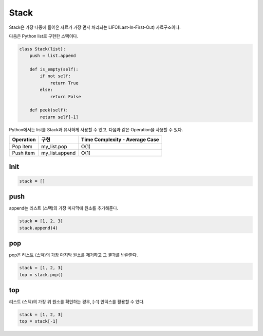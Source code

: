 ======
Stack
======

Stack은 가장 나중에 들어온 자료가 가장 먼저 처리되는 LIFO(Last-In-First-Out) 자료구조이다.

다음은 Python list로 구현한 스택이다.

.. code-block:: python

    class Stack(list):
        push = list.append
        
        def is_empty(self):
            if not self:
                return True
            else:
                return False

        def peek(self):
            return self[-1]


Python에서는 list를 Stack과 유사하게 사용할 수 있고, 다음과 같은 Operation을 사용할 수 있다.

==========  ===============  ===============================
Operation   구현              Time Complexity - Average Case
==========  ===============  ===============================
Pop item     my_list.pop     O(1)
Push item    my_list.append  O(1)
==========  ===============  ===============================


Init
=====

.. code-block:: python

    stack = []


push
=====

append는 리스트 (스택)의 가장 마지막에 원소를 추가해준다.

.. code-block:: python

    stack = [1, 2, 3]
    stack.append(4)


pop
====

pop은 리스트 (스택)의 가장 마지막 원소를 제거하고 그 결과를 반환한다.

.. code-block:: python

    stack = [1, 2, 3]
    top = stack.pop()


top
====

리스트 (스택)의 가장 위 원소를 확인하는 경우, [-1] 인덱스를 활용할 수 있다.

.. code-block:: python

    stack = [1, 2, 3]
    top = stack[-1]

